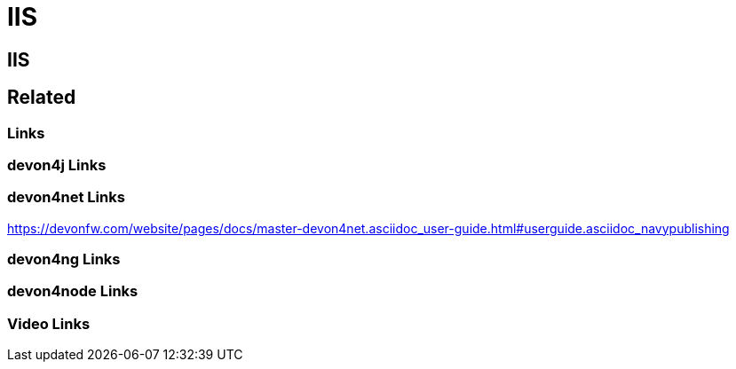 = IIS

[.directory]
== IIS

[.links-to-files]
== Related

[.common-links]
=== Links

[.devon4j-links]
=== devon4j Links

[.devon4net-links]
=== devon4net Links

https://devonfw.com/website/pages/docs/master-devon4net.asciidoc_user-guide.html#userguide.asciidoc_navypublishing

[.devon4ng-links]
=== devon4ng Links

[.devon4node-links]
=== devon4node Links

[.videos-links]
=== Video Links

